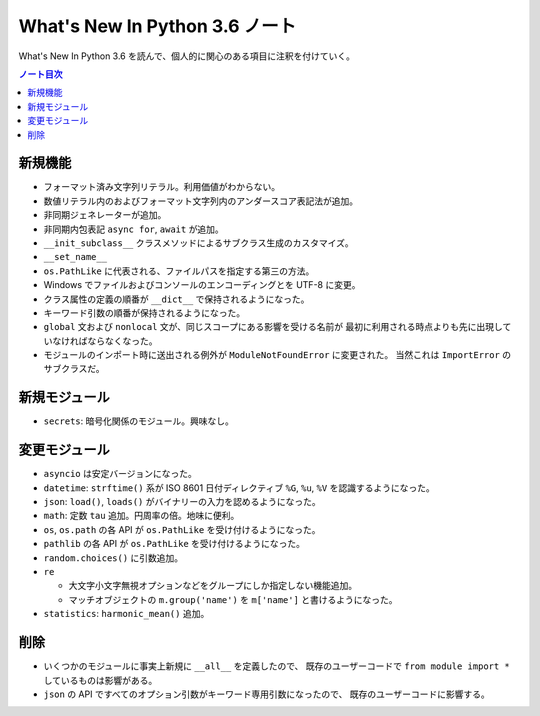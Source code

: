 ======================================================================
What's New In Python 3.6 ノート
======================================================================
What's New In Python 3.6 を読んで、個人的に関心のある項目に注釈を付けていく。

.. contents:: ノート目次

新規機能
======================================================================
* フォーマット済み文字列リテラル。利用価値がわからない。
* 数値リテラル内のおよびフォーマット文字列内のアンダースコア表記法が追加。
* 非同期ジェネレーターが追加。
* 非同期内包表記 ``async for``, ``await`` が追加。

* ``__init_subclass__`` クラスメソッドによるサブクラス生成のカスタマイズ。
* ``__set_name__``
* ``os.PathLike`` に代表される、ファイルパスを指定する第三の方法。
* Windows でファイルおよびコンソールのエンコーディングとを UTF-8 に変更。
* クラス属性の定義の順番が ``__dict__`` で保持されるようになった。
* キーワード引数の順番が保持されるようになった。

* ``global`` 文および ``nonlocal`` 文が、同じスコープにある影響を受ける名前が
  最初に利用される時点よりも先に出現していなければならなくなった。

* モジュールのインポート時に送出される例外が ``ModuleNotFoundError`` に変更された。
  当然これは ``ImportError`` のサブクラスだ。

新規モジュール
======================================================================
* ``secrets``: 暗号化関係のモジュール。興味なし。

変更モジュール
======================================================================
* ``asyncio`` は安定バージョンになった。
* ``datetime``: ``strftime()`` 系が ISO 8601 日付ディレクティブ
  ``%G``, ``%u``, ``%V`` を認識するようになった。
* ``json``: ``load()``, ``loads()`` がバイナリーの入力を認めるようになった。
* ``math``: 定数 ``tau`` 追加。円周率の倍。地味に便利。
* ``os``, ``os.path`` の各 API が ``os.PathLike`` を受け付けるようになった。
* ``pathlib`` の各 API が ``os.PathLike`` を受け付けるようになった。
* ``random.choices()`` に引数追加。
* ``re``

  * 大文字小文字無視オプションなどをグループにしか指定しない機能追加。
  * マッチオブジェクトの ``m.group('name')`` を ``m['name']`` と書けるようになった。

* ``statistics``: ``harmonic_mean()`` 追加。

削除
======================================================================
* いくつかのモジュールに事実上新規に ``__all__`` を定義したので、
  既存のユーザーコードで ``from module import *`` しているものは影響がある。

* ``json`` の API ですべてのオプション引数がキーワード専用引数になったので、
  既存のユーザーコードに影響する。
